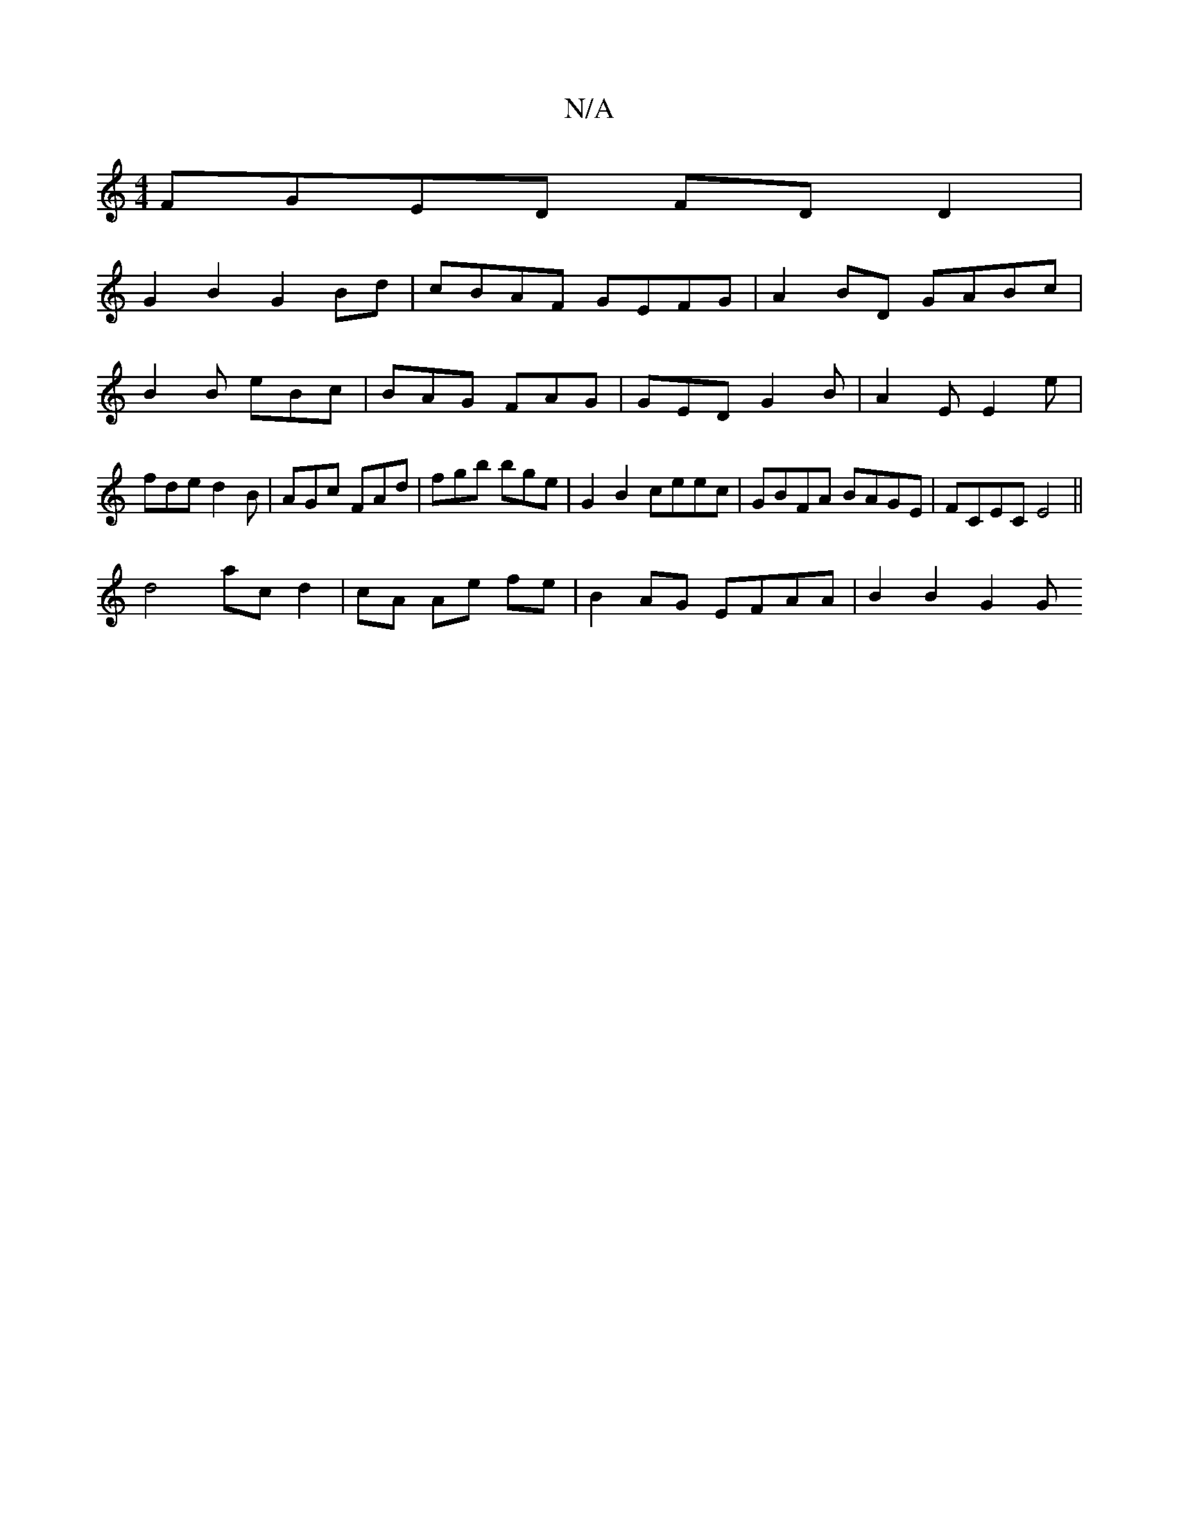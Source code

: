 X:1
T:N/A
M:4/4
R:N/A
K:Cmajor
1 
FGED FDD2 |
G2B2 G2 Bd | cBAF GEFG | A2 BD GABc | B2 B eBc | BAG FAG | GED G2B | A2E E2 e | fde d2 B | AGc FAd | fgb bge | G2 B2 ceec | GBFA BAGE | FCEC E4 ||
d4 ac d2|cA Ae fe|B2 AG EFAA|B2 B2 G2G